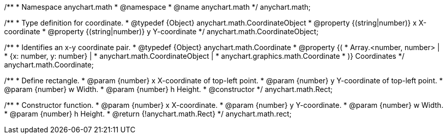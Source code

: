 /**
 * Namespace anychart.math
 * @namespace
 * @name anychart.math
 */
anychart.math;

//----------------------------------------------------------------------------------------------------------------------
//
//  anychart.math.CoordinateObject
//
//----------------------------------------------------------------------------------------------------------------------

/**
 * Type definition for coordinate.
 * @typedef {Object} anychart.math.CoordinateObject
 * @property {(string|number)} x X-coordinate
 * @property {(string|number)} y Y-coordinate
 */
anychart.math.CoordinateObject;

/**
 * Identifies an x-y coordinate pair.
 * @typedef {Object} anychart.math.Coordinate
 * @property {(
 *  Array.<number, number> |
 *  {x: number, y: number} |
 *  anychart.math.CoordinateObject |
 *  anychart.graphics.math.Coordinate
 * )} Coordinates
 */
anychart.math.Coordinate;

/**
 * Define rectangle.
 * @param {number} x X-coordinate of top-left point.
 * @param {number} y Y-coordinate of top-left point.
 * @param {number} w Width.
 * @param {number} h Height.
 * @constructor
 */
anychart.math.Rect;

/**
 * Constructor function.
 * @param {number} x X-coordinate.
 * @param {number} y Y-coordinate.
 * @param {number} w Width.
 * @param {number} h Height.
 * @return {!anychart.math.Rect}
 */
anychart.math.rect;


